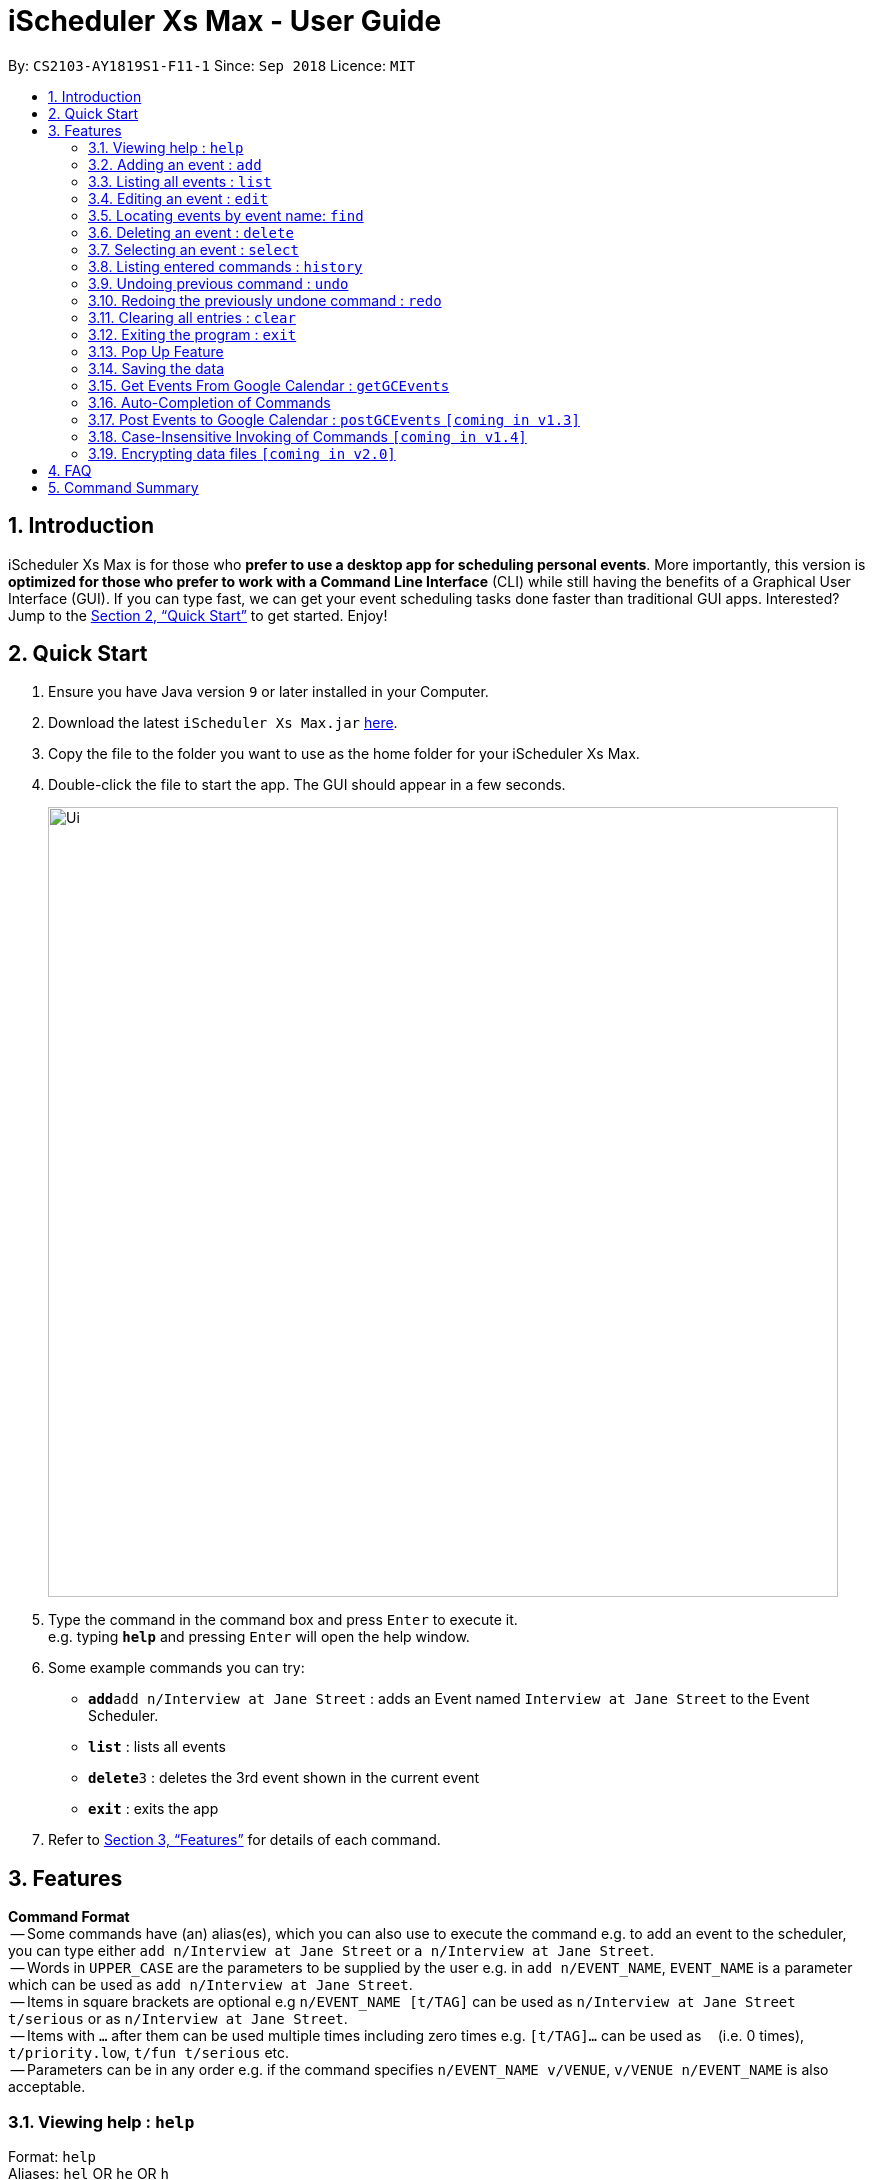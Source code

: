 = iScheduler Xs Max - User Guide
:site-section: UserGuide
:toc:
:toc-title:
:toc-placement: preamble
:sectnums:
:imagesDir: images
:stylesDir: stylesheets
:xrefstyle: full
:experimental:
ifdef::env-github[]
:tip-caption: :bulb:
:note-caption: :information_source:
endif::[]
:repoURL: https://github.com/CS2103-AY1819S1-F11-1/main

By: `CS2103-AY1819S1-F11-1`      Since: `Sep 2018`      Licence: `MIT`

== Introduction

iScheduler Xs Max is for those who *prefer to use a desktop app for scheduling personal events*. More importantly,
this version is *optimized for those who prefer to work with a Command Line Interface* (CLI) while still having
the benefits of a Graphical User Interface (GUI). If you can type fast, we can get your event scheduling tasks done
faster than traditional GUI apps. Interested? Jump to the <<Quick Start>> to get started. Enjoy!

== Quick Start

.  Ensure you have Java version `9` or later installed in your Computer.
.  Download the latest `iScheduler Xs Max.jar` link:{repoURL}/releases[here].
.  Copy the file to the folder you want to use as the home folder for your iScheduler Xs Max.
.  Double-click the file to start the app. The GUI should appear in a few seconds.
+
image::Ui.png[width="790"]
+
.  Type the command in the command box and press kbd:[Enter] to execute it. +
e.g. typing *`help`* and pressing kbd:[Enter] will open the help window.
.  Some example commands you can try:

* **`add`**`add n/Interview at Jane Street` : adds an Event named `Interview at Jane Street` to the Event Scheduler.
* *`list`* : lists all events
* **`delete`**`3` : deletes the 3rd event shown in the current event
* *`exit`* : exits the app

.  Refer to <<Features>> for details of each command.

[[Features]]
== Features

====
*Command Format* +
 -- Some commands have (an) alias(es), which you can also use to execute the command e.g. to add an event to the scheduler, you can type either `add n/Interview at Jane Street` or `a n/Interview at Jane Street`. +
 -- Words in `UPPER_CASE` are the parameters to be supplied by the user e.g. in `add n/EVENT_NAME`, `EVENT_NAME` is a parameter which can be used as `add n/Interview at Jane Street`. +
 -- Items in square brackets are optional e.g `n/EVENT_NAME [t/TAG]` can be used as `n/Interview at Jane Street t/serious` or as `n/Interview at Jane Street`. +
 -- Items with `…`​ after them can be used multiple times including zero times e.g. `[t/TAG]...` can be used as `{nbsp}` (i.e. 0 times), `t/priority.low`, `t/fun t/serious` etc. +
 -- Parameters can be in any order e.g. if the command specifies `n/EVENT_NAME v/VENUE`, `v/VENUE n/EVENT_NAME` is also acceptable.
====

=== Viewing help : `help`

Format: `help` +
Aliases: `hel` OR `he` OR `h` +
_Coming in V1.4: Command format can be typed case-insensitive_

=== Adding an event : `add`

Adds an event to the scheduler. +
Format: `add event n/EVENT_NAME [s/START_DATETIME] [e/END_DATETIME] [d/DESCRIPTION] [v/VENUE] [rt/REPEAT_TYPE] [ru/REPEAT_UNTIL_DATETIME] [t/TAG]... [re/REMINDER_TIME]… ` +
Aliases: `ad` OR `a` in place of `add` +
_Coming in V1.4: Command format can be typed case-insensitive_

[TIP]


An event can have any number of tags and reminders(including 0).
If you want multiple tags and reminders, we need to use `[t/]` and [`re/`] for multiple times

****
* `DATETIME` is the natural language of date and time in English.
* `REPEAT_TYPE` should be chosen from either daily, weekly or monthly.
* `TAG` should be chosen from the list of tags. Tags can be expressed as an integer(index) or in alphabets.
* `REMINDER_TIME` (in `xxHxxMxxS`) represents the duration before the `START_DATETIME` that you want a pop-up alert.
* Only future reminders will be added. Please refer to <<Pop Up Feature>>.
****

Examples:

* `add n/Study With Yoko s/tomorrow at 3pm d/Study again and again rt/MONTHLY ru/next friday 3pm t/adhoc re/30M`
* `add n/CS2103 Lecture s/23 September 2018 6pm e/24 September 2018 rt/WEEKLY ru/next monday t/timetable re/1H30M`

Below are the supported formats of date, time and reminder times:

:sectnums!:

==== Date and time formats
==== Explicit dates
Formal dates::
Formal dates are expressed in integer values month, day and year separated by / or -.

Format:::

* `MM-DD-YYYY`
* `MM/DD/YYYY`
* `YYYY-MM-DD`
* `YYYY/MM/DD`

Examples:::
|===
| *Input*    | *Output*
| 10-15-2018 | October 15 2018
| 10/15/2018 | October 15 2018
| 2018-10-15 | October 15 2018
| 2018/10/15 | October 15 2018
|===

Relaxed dates::
Relaxed dates are month, day and year expressed in a loose manner such as a combination of English and integers.

Examples:::
|===
| *Input*    | *Output*
| The 15th of October in the year 2018 | October 15 2018
| Mon, 15 Oct 2018 | October 15 2018
| Oct 15, 2018 | October 15 2018
| Oct 15th | October 15 of the current year
| October fifteen | October 15 of the current year
|===

==== Relative dates
Relative date are dates relative to the current date.

Examples::
|===
| *Input*          | *Output*
| next thursday    | The Thursday after command execution date
| last wednesday   | The Wednesday before command execution date
| today            | The day of command execution
| tomorrow         | The day after command execution date
| yesterday        | The day before command execution date
| 3 days from now  | 3 days after command execution date
| three weeks ago  | 3 weeks before command execution date
|===

==== Explicit times
Explicit times are expressed in integer values hours, minutes and seconds. If meridian is compulsory in 12-hour clock.

Format:::
* `HH`[`MM`][`SS`][`MERIDIAN`]

Example:::
|===
| *Input*    | *Output*
| 10         | 10:00:00am
| 191215     | 17:12:15pm
| 201311 pm  | 8:13:11pm
| 1900       | 7:00:00pm
| 7am        | 7:00:00am
| 10:30 am   | 10:30:00am
|===

==== Relative times

Examples::
|===
| *Input*             | *Output*
| 10 seconds ago      | 10 seconds before command execution time
| in 5 minutes        | 5 minutes after command execution time
| 4 minutes from now  | 4 minutes after command execution time
| 3 hours later       | 3 hours after command execution time
| 6 seconds from 1030 | 6 seconds after 1030
|===

==== Reminder time format
==== Reminder times

Examples::
|===
| *Input*        | *Output*
| 30m or 30min   | 30 minutes before `START_DATETIME`
| 3h             | 3 hours before `START_DATETIME`
| 1h30m30s       | 1 hour 30 minutes 30 seconds before `START_DATETIME`
| 48h            | 2 days before `START_DATETIME`
|===

:sectnums:

=== Listing all events : `list`

Shows a list of all events in the scheduler. +
Format: `list` +
Aliases: `lis` OR `li` OR `l` +
_Coming in V1.4: Command format can be typed case-insensitive_

=== Editing an event : `edit`

Edits existing events in the scheduler. +
Format: `edit INDEX [n/EVENT_NAME] [s/START_DATETIME] [e/END_DATETIME] [d/DESCRIPTION] [v/VENUE] [rt/REPEAT_TYPE] [ru/REPEAT_UNTIL_DAETIME] [t/TAG]... [re/REMINDER_TIME]... [-a | -u]` +
Aliases: `edi` OR `ed` in place of `edit` +
_Coming in V1.4: Command format can be typed case-insensitive_

[TIP]
Only one option can exists at any one time. Either `-a` or `-u`.

****
* Edits the event at the specified `INDEX`. The index refers to the index number shown in the displayed event list. The index *must be a positive integer* 1, 2, 3, ...
* At least one of the optional fields must be provided.
* Existing values will be updated to the input values.
* When editing tags, the existing tags of the event will be removed i.e adding of tags is not cumulative.
* You can remove all the event's tags by typing `t/` without specifying any tags after it.
* The logic for editing reminder times is the same as tags
* Only future reminders will be edited. Please refer to <<Pop Up Feature>>.
* Repeating events can be edited together using a valid option.
* `REPEAT_TYPE` and `REPEAT_UNTIL_DATETIME` cannot be edited for events without a valid option.
****

The supported formats of date, time and reminder times are identical to that of <<Adding an event : `add`, Adding an event>>. +
Refer to <<Date and time formats>> and <<Reminder time format>>.

:sectnums!:
==== Options
`-a` +
Tell the command to select all the repeating events that are associated with the event selected.

`-u` +
Tell the command to select the upcoming events that are associated with the event selected.

Examples:

* `edit 1 n/Study with John d/Study for Mathematics exam` +
Edits the event name and description of the 1st event to be `Study with John` and `Study for Mathematics exam` respectively.
* `edit 2 n/Play t/ -a` +
Edits the repeating event's name of the 2nd event to be `Play` and clears all existing tags.
* `edit 2 re/ -u` +
Clear all the upcoming event's reminder times.

:sectnums:
=== Locating events by event name: `find`

Finds events whose event names contain any of the given keywords. +
Format: `find KEYWORD [MORE_KEYWORDS]` +
Aliases: `fin` OR `fi` OR `f` in place of `find` +
_Coming in V1.4: Command format can be typed case-insensitive_

****
* The search is case insensitive. e.g `work` will match `Work`
* The order of the keywords does not matter. e.g. `Work Hard` will match `Hard Work`
* Only the event name is searched.
* Only full words will be matched e.g. `Work` will not match `Works`
* Events matching at least one keyword will be returned (i.e. `OR` search). e.g. `Hard Work` will return `Work Smart`, `Play Hard`
****

Examples:

* `find Study` +
Returns `study` and `Study Hard`
* `find Study Hard` +
Returns any event having event names `Study` or `Hard`

=== Deleting an event : `delete`

Deletes the specified event from the scheduler. +
Format: `delete INDEX [-a | -u]` +
Aliases: `delet` OR `dele` OR `del` OR `de` or `d` in place of `delete` +
_Coming in V1.4: Command format can be typed case-insensitive_

[TIP]
Only one option can exists at any one time. Either `-a` or `-u`.

****
* Deletes the event at the specified `INDEX`.
* The index refers to the index number shown in the displayed event list.
* The index *must be a positive integer* 1, 2, 3, ...
* Repeating events can be deleted together using a valid option.
****

Supported options are identical to those found in <<Editing an event : `edit`, Editing an event>>. +
Refer to <<Options>>.

Examples:

* `list` +
`delete 2` +
Deletes the 2nd event in the scheduler.
* `find Study` +
`delete 1` +
Deletes the 1st event in the results of the `find` command.
* `list` +
`delete 3 -a` +
Deletes the 3rd event and its repeating events from the scheduler.
* `list` +
`delete 4 -u` +
Deletes the 4th event and its upcoming events from the scheduler.

=== Selecting an event : `select`

Selects the event identified by the index number used in the displayed event list. +
Format: `select INDEX` +
Aliases: `selec` OR `sele` OR `sel` OR `se` OR `s` in place of `select` +
_Coming in V1.4: Command format can be typed case-insensitive_

****
* Selects the event and loads the Google search page the event at the specified `INDEX`.
* The index refers to the index number shown in the displayed event list.
* The index *must be a positive integer* `1, 2, 3, ...`
****

Examples:

* `list` +
`select 2` +
Selects the 2nd event in the scheduler.
* `find Study` +
`select 1` +
Selects the 1st event in the results of the `find` command.

=== Listing entered commands : `history`

Lists all the commands that you have entered in reverse chronological order. +
Format: `history` +
Aliases: `histor` OR `histo` OR `hist` OR `his` OR `hi` +
_Coming in V1.4: Command format can be typed case-insensitive_

[NOTE]
====
Pressing the kbd:[&uarr;] and kbd:[&darr;] arrows will display the previous and next input respectively in the command box.
====

// tag::undoredo[]
=== Undoing previous command : `undo`

Restores the scheduler to the state before the previous _undoable_ command was executed. +
Format: `undo` +
Aliases: `und` OR `un` OR `u` +
_Coming in V1.4: Command format can be typed case-insensitive_

[NOTE]
====
Undoable commands: those commands that modify the scheduler's content (`add`, `delete`, `edit` and `clear`).
====

Examples:

* `delete 1` +
`list` +
`undo` (reverses the `delete 1` command) +

* `select 1` +
`list` +
`undo` +
The `undo` command fails as there are no undoable commands executed previously.

* `delete 1` +
`clear` +
`undo` (reverses the `clear` command) +
`undo` (reverses the `delete 1` command) +

=== Redoing the previously undone command : `redo`

Reverses the most recent `undo` command. +
Format: `redo` +
Aliases: `red` OR `re` OR `r` +
_Coming in V1.4: Command format can be typed case-insensitive_

Examples:

* `delete 1` +
`undo` (reverses the `delete 1` command) +
`redo` (reapplies the `delete 1` command) +

* `delete 1` +
`redo` +
The `redo` command fails as there are no `undo` commands executed previously.

* `delete 1` +
`clear` +
`undo` (reverses the `clear` command) +
`undo` (reverses the `delete 1` command) +
`redo` (reapplies the `delete 1` command) +
`redo` (reapplies the `clear` command) +
// end::undoredo[]

=== Clearing all entries : `clear`

Clears all entries from the address book. +
Format: `clear` +
Aliases: `clea` OR `cle` OR `cl` OR `c` +
_Coming in V1.4: Command format can be typed case-insensitive_

=== Exiting the program : `exit`

Exits the program. +
Format: `exit` +
Aliases: `exi` OR `ex` OR `e` +
_Coming in V1.4: Command format can be typed case-insensitive_

=== Pop Up Feature
A window will pop up if you have set reminder for an event. +
Eg: If you set 30min for an event that starts at 11:00, a window will pop up at 11:30 (+-1min) if the app is open. +
Format: it is currently integrated with <<Adding an event : `add`>> and <<Editing an event : `edit`>> command. For the correct format for time, please refer to <<Reminder time format>>

[NOTE]
====
When you use a command that involves many changes of reminder time (add/edit/undo/redo), please give a few seconds for the system to sync before you close the app.
====

****
* If you have not set any reminder for the event, it will display as "No Reminder".
* When you open the app, it will NOT pop up past reminders since the last time you close the app.
* When the reminder pops up, the reminder time displayed for the event will NOT change instantaneously. It will refresh the next time the app is opened.
* When you add/edit pop up times, only the future ones will be added. +
Eg. you add a reminder that is supposed to pop up an hour ago, it will reflect in the display but will not pop up as past reminders/in the future.
****

=== Saving the data

Scheduler data are saved in the hard disk automatically after any command that changes the data. +
There is no need to save manually.

=== Get Events From Google Calendar : `getGCEvents`
Pull events from your Google Calendar (login required) and merge them into a localised calendar. +
Format: `getGCEvents`

[NOTE]
====
This command will have to access your Google Calendar data, Google authentication is required.
====

****
Step 1: If you have not logged into our application before, a prompt up login window will appear.

Step 2:

- You will be required to log in your Google account, just like when you are using many other Google services.
- After successful authorization, the message +
`Received verification code. You may now close the window.` +
will appear.

Step 3:

- The application proceeds automatically after successful authorization. +
- As instructed, you do not have to do anything else so please do feel free to close the browser tab.

Step 4:

- The application then proceeds with the extraction of Google Calendar events, and trying to add them to local database.
- A success message appears after the completion of addition of events.
****

=== Auto-Completion of Commands
As you may have already noticed, our GUI supports auto-completion which suggests possible commands when you type certain (or _certain combinations_ of) alphabetical characters.

_Note: It even works for command aliases!_

=== Post Events to Google Calendar : `postGCEvents` `[coming in v1.3]`
Post events from your local scheduler and merge your local events with Google Calendar events (login is required). +
Format: `postGCEvents`

=== Case-Insensitive Invoking of Commands `[coming in v1.4]`
Commands can be invoked in case-insensitive format. For example, typing `hElP` can invoke the `help` command. +
Only applicable to these commands: `add`, `clear`, `delete`, `edit`, `exit`, `find`, `help`, `history`, `list`, `redo`, `select` and `undo`

// tag::dataencryption[]
=== Encrypting data files `[coming in v2.0]`

_{explain how the user can enable/disable data encryption}_
// end::dataencryption[]

== FAQ

*Q*: How do I transfer my data to another Computer? +
*A*: Install the app in the other computer and overwrite the empty data file it creates with the file that contains the data of your previous iScheduler folder.

== Command Summary

* *Add event* `add event n/EVENT_NAME [s/EVENT_START_DATE_TIME] [e/EVENT_END_DATE_TIME] [d/DESCRIPTION] [v/VENUE] [rt/REPEAT_TYPE] [ru/REPEAT_UNTIL_DATETIME] [t/TAG]…` +
e.g. `add n/Study With Yoko s/tomorrow at 3pm d/Study again and again rt/monthly t/ad-hoc`

* *Edit event* `edit INDEX [n/EVENT_NAME] [s/START_DATETIME] [e/END_DATETIME] [d/DESCRIPTION] [v/VENUE] [rt/REPEAT_TYPE] [ru/REPEAT_UNTIL_DAETIME] [t/TAG] [-a | -u]...` +
e.g. `edit 1 n/Study with John d/Study for Mathematics exam` +

* *Find event* `add event KEYWORD [MORE_KEYWORDS]` +
e.g. `Find exam`

* *List event* `list event [t/tag] or [d/date=today]` +
e.g. `list exam`

* *Add tag* `add tag [TAG_NAME]` +
e.g. `addtag exam`

* *Delete tag* `delete tag [TAG_NAME]` +
e.g. `deletetag exam`

* *List tag* `list all tags stored in scheduler` +
e.g. `listtag`

* *Clear* : `clear`

* *Delete event* : `delete INDEX [-a | -u]` +
e.g. `delete 3 -a`

* *Help* : `help`

* *Select* : `select INDEX` +
e.g.`select 2`

* *History* : `history`

* *Undo* : `undo`

* *Redo* : `redo`
